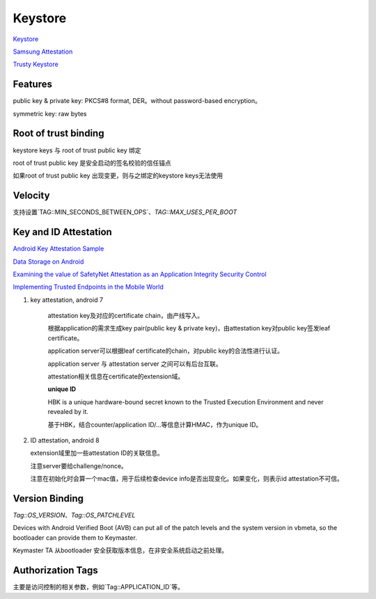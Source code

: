 Keystore
=============

`Keystore <https://source.android.com/security/keystore>`_

`Samsung Attestation <https://docs.samsungknox.com/dev/knox-attestation/about-attestation.htm>`_

`Trusty Keystore <https://projectacrn.github.io/2.0/tutorials/trustyACRN.html>`_


Features
----------

public key & private key: PKCS#8 format, DER。without password-based encryption。

symmetric key: raw bytes

Root of trust binding
------------------------

keystore keys 与 root of trust public key 绑定

root of trust  public key 是安全启动的签名校验的信任锚点

如果root of trust public key 出现变更，则与之绑定的keystore keys无法使用

Velocity
------------

支持设置`TAG::MIN_SECONDS_BETWEEN_OPS`、`TAG::MAX_USES_PER_BOOT`

Key and ID Attestation
--------------------------

`Android Key Attestation Sample <https://github.com/google/android-key-attestation>`_

`Data Storage on Android <https://mobile-security.gitbook.io/mobile-security-testing-guide/android-testing-guide/0x05d-testing-data-storage>`_

`Examining the value of SafetyNet Attestation as an Application Integrity Security Control <https://census-labs.com/news/2017/11/17/examining-the-value-of-safetynet-attestation-as-an-application-integrity-security-control/>`_

`Implementing Trusted Endpoints in the Mobile World <https://www.slideshare.net/linecorp/implementing-trusted-endpoints-in-the-mobile-world>`_

1. key attestation, android 7

    attestation key及对应的certificate chain，由产线写入。

    根据application的需求生成key pair(public key & private key)，由attestation key对public key签发leaf certificate。

    application server可以根据leaf certificate的chain，对public key的合法性进行认证。

    application server 与 attestation server 之间可以有后台互联。

    attestation相关信息在certificate的extension域。

    **unique ID**

    HBK is a unique hardware-bound secret known to the Trusted Execution Environment and never revealed by it.

    基于HBK，结合counter/application ID/...等信息计算HMAC，作为unique ID。

#.  ID attestation, android 8

    extension域里加一些attestation ID的关联信息。

    注意server要给challenge/nonce。

    注意在初始化时会算一个mac值，用于后续检查device info是否出现变化。如果变化，则表示id attestation不可信。

Version Binding
----------------

`Tag::OS_VERSION`、`Tag::OS_PATCHLEVEL`

Devices with Android Verified Boot (AVB) can put all of the patch levels and the system version in vbmeta, so the bootloader can provide them to Keymaster.

Keymaster TA 从bootloader 安全获取版本信息，在非安全系统启动之前处理。

Authorization Tags
-------------------

主要是访问控制的相关参数，例如`Tag::APPLICATION_ID`等。


